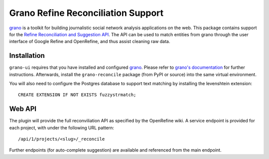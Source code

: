 Grano Refine Reconciliation Support
===================================

`grano <http://grano.cc/>`_ is a toolkit for building journalistic social
network analysis applications on the web. This package contains support for 
the `Refine Reconciliation and Suggestion API <https://github.com/OpenRefine/OpenRefine/wiki/Reconciliation-Service-API>`_.
The API can be used to match entities from grano through the user interface
of Google Refine and OpenRefine, and thus assist cleaning raw data.


Installation
------------

``grano-ui`` requires that you have installed and configured
`grano <http://grano.cc/>`_. Please refer to `grano's documentation <http://docs.grano.cc/>`_
for further instructions. Afterwards, install the ``grano-reconcile``
package (from PyPI or source) into the same virtual environment.

You will also need to configure the Postgres database to support text matching
by installing the levenshtein extension::

    CREATE EXTENSION IF NOT EXISTS fuzzystrmatch;


Web API
-------

The plugin will provide the full reconviliation API as specified by the 
OpenRefine wiki. A service endpoint is provided for each project, with 
under the following URL pattern::

    /api/1/projects/<slug>/_reconcile

Further endpoints (for auto-complete suggestion) are available and referenced
from the main endpoint.
